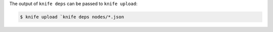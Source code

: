 .. The contents of this file may be included in multiple topics (using the includes directive).
.. The contents of this file should be modified in a way that preserves its ability to appear in multiple topics.


The output of ``knife deps`` can be passed to ``knife upload``:

.. code-block:: bash

   $ knife upload `knife deps nodes/*.json
